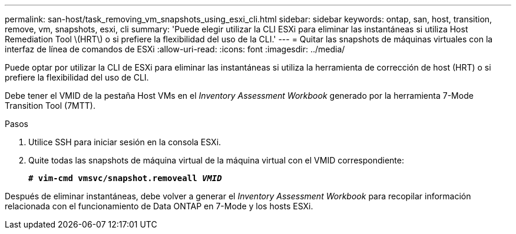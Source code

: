 ---
permalink: san-host/task_removing_vm_snapshots_using_esxi_cli.html 
sidebar: sidebar 
keywords: ontap, san, host, transition, remove, vm, snapshots, esxi, cli 
summary: 'Puede elegir utilizar la CLI ESXi para eliminar las instantáneas si utiliza Host Remediation Tool \(HRT\) o si prefiere la flexibilidad del uso de la CLI.' 
---
= Quitar las snapshots de máquinas virtuales con la interfaz de línea de comandos de ESXi
:allow-uri-read: 
:icons: font
:imagesdir: ../media/


[role="lead"]
Puede optar por utilizar la CLI de ESXi para eliminar las instantáneas si utiliza la herramienta de corrección de host (HRT) o si prefiere la flexibilidad del uso de CLI.

Debe tener el VMID de la pestaña Host VMs en el _Inventory Assessment Workbook_ generado por la herramienta 7-Mode Transition Tool (7MTT).

.Pasos
. Utilice SSH para iniciar sesión en la consola ESXi.
. Quite todas las snapshots de máquina virtual de la máquina virtual con el VMID correspondiente:
+
`*# vim-cmd vmsvc/snapshot.removeall _VMID_*`



Después de eliminar instantáneas, debe volver a generar el _Inventory Assessment Workbook_ para recopilar información relacionada con el funcionamiento de Data ONTAP en 7-Mode y los hosts ESXi.
